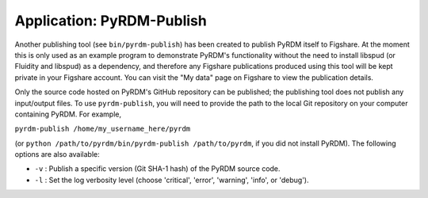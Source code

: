 Application: PyRDM-Publish
==========================

Another publishing tool (see ``bin/pyrdm-publish``) has been created to
publish PyRDM itself to Figshare. At the moment this is only used as an
example program to demonstrate PyRDM's functionality without the need to
install libspud (or Fluidity and libspud) as a dependency, and therefore
any Figshare publications produced using this tool will be kept private
in your Figshare account. You can visit the "My data" page on Figshare
to view the publication details.

Only the source code hosted on PyRDM's GitHub repository can be
published; the publishing tool does not publish any input/output files.
To use ``pyrdm-publish``, you will need to provide the path to the local
Git repository on your computer containing PyRDM. For example,

``pyrdm-publish /home/my_username_here/pyrdm``

(or ``python /path/to/pyrdm/bin/pyrdm-publish /path/to/pyrdm``, if you
did not install PyRDM). The following options are also available:

-  ``-v`` : Publish a specific version (Git SHA-1 hash) of the PyRDM source code.
   
-  ``-l`` : Set the log verbosity level (choose 'critical', 'error', 'warning', 'info', or 'debug').
